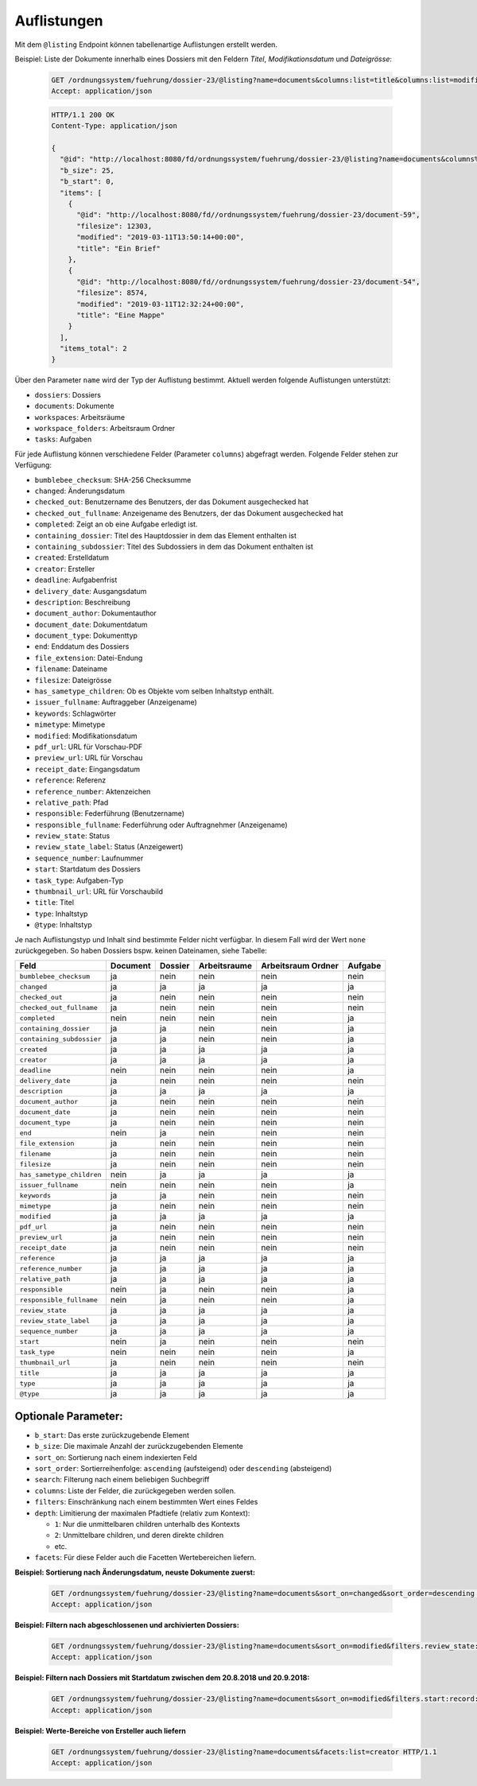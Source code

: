 .. listings:

Auflistungen
============

Mit dem ``@listing`` Endpoint können tabellenartige Auflistungen erstellt
werden.

Beispiel: Liste der Dokumente innerhalb eines Dossiers mit den Feldern `Titel`,
`Modifikationsdatum` und `Dateigrösse`:

  .. sourcecode:: http

    GET /ordnungssystem/fuehrung/dossier-23/@listing?name=documents&columns:list=title&columns:list=modified&columns:list=filesize HTTP/1.1
    Accept: application/json

  .. sourcecode:: http

    HTTP/1.1 200 OK
    Content-Type: application/json

    {
      "@id": "http://localhost:8080/fd/ordnungssystem/fuehrung/dossier-23/@listing?name=documents&columns%3Alist=title&columns%3Alist=modified&columns%3Alist=filesize",
      "b_size": 25,
      "b_start": 0,
      "items": [
        {
          "@id": "http://localhost:8080/fd//ordnungssystem/fuehrung/dossier-23/document-59",
          "filesize": 12303,
          "modified": "2019-03-11T13:50:14+00:00",
          "title": "Ein Brief"
        },
        {
          "@id": "http://localhost:8080/fd//ordnungssystem/fuehrung/dossier-23/document-54",
          "filesize": 8574,
          "modified": "2019-03-11T12:32:24+00:00",
          "title": "Eine Mappe"
        }
      ],
      "items_total": 2
    }

Über den Parameter ``name`` wird der Typ der Auflistung bestimmt.
Aktuell werden folgende Auflistungen unterstützt:

- ``dossiers``: Dossiers
- ``documents``: Dokumente
- ``workspaces``: Arbeitsräume
- ``workspace_folders``: Arbeitsraum Ordner
- ``tasks``: Aufgaben


Für jede Auflistung können verschiedene Felder (Parameter ``columns``) abgefragt
werden. Folgende Felder stehen zur Verfügung:

- ``bumblebee_checksum``: SHA-256 Checksumme
- ``changed``: Änderungsdatum
- ``checked_out``: Benutzername des Benutzers, der das Dokument ausgechecked hat
- ``checked_out_fullname``: Anzeigename des Benutzers, der das Dokument ausgechecked hat
- ``completed``: Zeigt an ob eine Aufgabe erledigt ist.
- ``containing_dossier``: Titel des Hauptdossier in dem das Element enthalten ist
- ``containing_subdossier``: Titel des Subdossiers in dem das Dokument enthalten ist
- ``created``: Erstelldatum
- ``creator``: Ersteller
- ``deadline``: Aufgabenfrist
- ``delivery_date``: Ausgangsdatum
- ``description``: Beschreibung
- ``document_author``: Dokumentauthor
- ``document_date``: Dokumentdatum
- ``document_type``: Dokumenttyp
- ``end``: Enddatum des Dossiers
- ``file_extension``: Datei-Endung
- ``filename``: Dateiname
- ``filesize``: Dateigrösse
- ``has_sametype_children``: Ob es Objekte vom selben Inhaltstyp enthält.
- ``issuer_fullname``: Auftraggeber (Anzeigename)
- ``keywords``: Schlagwörter
- ``mimetype``: Mimetype
- ``modified``: Modifikationsdatum
- ``pdf_url``: URL für Vorschau-PDF
- ``preview_url``: URL für Vorschau
- ``receipt_date``: Eingangsdatum
- ``reference``: Referenz
- ``reference_number``: Aktenzeichen
- ``relative_path``: Pfad
- ``responsible``: Federführung (Benutzername)
- ``responsible_fullname``: Federführung oder Auftragnehmer (Anzeigename)
- ``review_state``: Status
- ``review_state_label``: Status (Anzeigewert)
- ``sequence_number``: Laufnummer
- ``start``: Startdatum des Dossiers
- ``task_type``: Aufgaben-Typ
- ``thumbnail_url``: URL für Vorschaubild
- ``title``: Titel
- ``type``: Inhaltstyp
- ``@type``: Inhaltstyp

Je nach Auflistungstyp und Inhalt sind bestimmte Felder nicht verfügbar. In diesem
Fall wird der Wert ``none`` zurückgegeben. So haben Dossiers bspw. keinen Dateinamen,
siehe Tabelle:


.. table::

    +--------------------------+----------+---------+--------------+--------------------+---------+
    | Feld                     | Document | Dossier | Arbeitsraume | Arbeitsraum Ordner | Aufgabe |
    +==========================+==========+=========+==============+====================+=========+
    |``bumblebee_checksum``    |    ja    |   nein  |     nein     |        nein        |  nein   |
    +--------------------------+----------+---------+--------------+--------------------+---------+
    |``changed``               |    ja    |    ja   |      ja      |         ja         |   ja    |
    +--------------------------+----------+---------+--------------+--------------------+---------+
    |``checked_out``           |    ja    |   nein  |     nein     |        nein        |  nein   |
    +--------------------------+----------+---------+--------------+--------------------+---------+
    |``checked_out_fullname``  |    ja    |   nein  |     nein     |        nein        |  nein   |
    +--------------------------+----------+---------+--------------+--------------------+---------+
    |``completed``             |   nein   |   nein  |     nein     |        nein        |   ja    |
    +--------------------------+----------+---------+--------------+--------------------+---------+
    |``containing_dossier``    |    ja    |    ja   |     nein     |        nein        |   ja    |
    +--------------------------+----------+---------+--------------+--------------------+---------+
    |``containing_subdossier`` |    ja    |    ja   |     nein     |        nein        |   ja    |
    +--------------------------+----------+---------+--------------+--------------------+---------+
    |``created``               |    ja    |    ja   |      ja      |         ja         |   ja    |
    +--------------------------+----------+---------+--------------+--------------------+---------+
    |``creator``               |    ja    |    ja   |      ja      |         ja         |   ja    |
    +--------------------------+----------+---------+--------------+--------------------+---------+
    |``deadline``              |   nein   |   nein  |     nein     |        nein        |   ja    |
    +--------------------------+----------+---------+--------------+--------------------+---------+
    |``delivery_date``         |    ja    |   nein  |     nein     |        nein        |  nein   |
    +--------------------------+----------+---------+--------------+--------------------+---------+
    |``description``           |    ja    |    ja   |      ja      |         ja         |   ja    |
    +--------------------------+----------+---------+--------------+--------------------+---------+
    |``document_author``       |    ja    |   nein  |     nein     |        nein        |  nein   |
    +--------------------------+----------+---------+--------------+--------------------+---------+
    |``document_date``         |    ja    |   nein  |     nein     |        nein        |  nein   |
    +--------------------------+----------+---------+--------------+--------------------+---------+
    |``document_type``         |    ja    |   nein  |     nein     |        nein        |  nein   |
    +--------------------------+----------+---------+--------------+--------------------+---------+
    |``end``                   |   nein   |    ja   |     nein     |        nein        |  nein   |
    +--------------------------+----------+---------+--------------+--------------------+---------+
    |``file_extension``        |    ja    |   nein  |     nein     |        nein        |  nein   |
    +--------------------------+----------+---------+--------------+--------------------+---------+
    |``filename``              |    ja    |   nein  |     nein     |        nein        |  nein   |
    +--------------------------+----------+---------+--------------+--------------------+---------+
    |``filesize``              |    ja    |   nein  |     nein     |        nein        |  nein   |
    +--------------------------+----------+---------+--------------+--------------------+---------+
    |``has_sametype_children`` |   nein   |    ja   |      ja      |         ja         |   ja    |
    +--------------------------+----------+---------+--------------+--------------------+---------+
    |``issuer_fullname``       |   nein   |   nein  |     nein     |        nein        |   ja    |
    +--------------------------+----------+---------+--------------+--------------------+---------+
    |``keywords``              |    ja    |    ja   |     nein     |        nein        |  nein   |
    +--------------------------+----------+---------+--------------+--------------------+---------+
    |``mimetype``              |    ja    |   nein  |     nein     |        nein        |  nein   |
    +--------------------------+----------+---------+--------------+--------------------+---------+
    |``modified``              |    ja    |    ja   |      ja      |         ja         |   ja    |
    +--------------------------+----------+---------+--------------+--------------------+---------+
    |``pdf_url``               |    ja    |   nein  |     nein     |        nein        |  nein   |
    +--------------------------+----------+---------+--------------+--------------------+---------+
    |``preview_url``           |    ja    |   nein  |     nein     |        nein        |  nein   |
    +--------------------------+----------+---------+--------------+--------------------+---------+
    |``receipt_date``          |    ja    |   nein  |     nein     |        nein        |  nein   |
    +--------------------------+----------+---------+--------------+--------------------+---------+
    |``reference``             |    ja    |    ja   |      ja      |         ja         |   ja    |
    +--------------------------+----------+---------+--------------+--------------------+---------+
    |``reference_number``      |    ja    |    ja   |      ja      |         ja         |   ja    |
    +--------------------------+----------+---------+--------------+--------------------+---------+
    |``relative_path``         |    ja    |    ja   |      ja      |         ja         |   ja    |
    +--------------------------+----------+---------+--------------+--------------------+---------+
    |``responsible``           |   nein   |    ja   |     nein     |        nein        |   ja    |
    +--------------------------+----------+---------+--------------+--------------------+---------+
    |``responsible_fullname``  |   nein   |    ja   |     nein     |        nein        |   ja    |
    +--------------------------+----------+---------+--------------+--------------------+---------+
    |``review_state``          |    ja    |    ja   |      ja      |         ja         |   ja    |
    +--------------------------+----------+---------+--------------+--------------------+---------+
    |``review_state_label``    |    ja    |    ja   |      ja      |         ja         |   ja    |
    +--------------------------+----------+---------+--------------+--------------------+---------+
    |``sequence_number``       |    ja    |    ja   |      ja      |         ja         |   ja    |
    +--------------------------+----------+---------+--------------+--------------------+---------+
    |``start``                 |   nein   |    ja   |     nein     |        nein        |  nein   |
    +--------------------------+----------+---------+--------------+--------------------+---------+
    |``task_type``             |   nein   |   nein  |     nein     |        nein        |   ja    |
    +--------------------------+----------+---------+--------------+--------------------+---------+
    |``thumbnail_url``         |    ja    |   nein  |     nein     |        nein        |  nein   |
    +--------------------------+----------+---------+--------------+--------------------+---------+
    |``title``                 |    ja    |    ja   |      ja      |         ja         |   ja    |
    +--------------------------+----------+---------+--------------+--------------------+---------+
    |``type``                  |    ja    |    ja   |      ja      |         ja         |   ja    |
    +--------------------------+----------+---------+--------------+--------------------+---------+
    |``@type``                 |    ja    |    ja   |      ja      |         ja         |   ja    |
    +--------------------------+----------+---------+--------------+--------------------+---------+



Optionale Parameter:
--------------------

- ``b_start``: Das erste zurückzugebende Element
- ``b_size``: Die maximale Anzahl der zurückzugebenden Elemente
- ``sort_on``: Sortierung nach einem indexierten Feld
- ``sort_order``: Sortierreihenfolge: ``ascending`` (aufsteigend) oder ``descending`` (absteigend)
- ``search``: Filterung nach einem beliebigen Suchbegriff
- ``columns``: Liste der Felder, die zurückgegeben werden sollen.
- ``filters``: Einschränkung nach einem bestimmten Wert eines Feldes
- ``depth``: Limitierung der maximalen Pfadtiefe (relativ zum Kontext):

  - ``1``: Nur die unmittelbaren children unterhalb des Kontexts
  - ``2``: Unmittelbare children, und deren direkte children
  - etc.
- ``facets``: Für diese Felder auch die Facetten Wertebereichen liefern.


**Beispiel: Sortierung nach Änderungsdatum, neuste Dokumente zuerst:**

  .. sourcecode:: http

    GET /ordnungssystem/fuehrung/dossier-23/@listing?name=documents&sort_on=changed&sort_order=descending HTTP/1.1
    Accept: application/json



**Beispiel: Filtern nach abgeschlossenen und archivierten Dossiers:**

  .. sourcecode:: http

    GET /ordnungssystem/fuehrung/dossier-23/@listing?name=documents&sort_on=modified&filters.review_state:record:list=dossier-state-resolved&filters.review_state:record:list=dossier-state-archived HTTP/1.1
    Accept: application/json

**Beispiel: Filtern nach Dossiers mit Startdatum zwischen dem 20.8.2018 und 20.9.2018:**

  .. sourcecode:: http

    GET /ordnungssystem/fuehrung/dossier-23/@listing?name=documents&sort_on=modified&filters.start:record:=2018-08-20TO2018-09-20 HTTP/1.1
    Accept: application/json

**Beispiel: Werte-Bereiche von Ersteller auch liefern**

  .. sourcecode:: http

    GET /ordnungssystem/fuehrung/dossier-23/@listing?name=documents&facets:list=creator HTTP/1.1
    Accept: application/json
